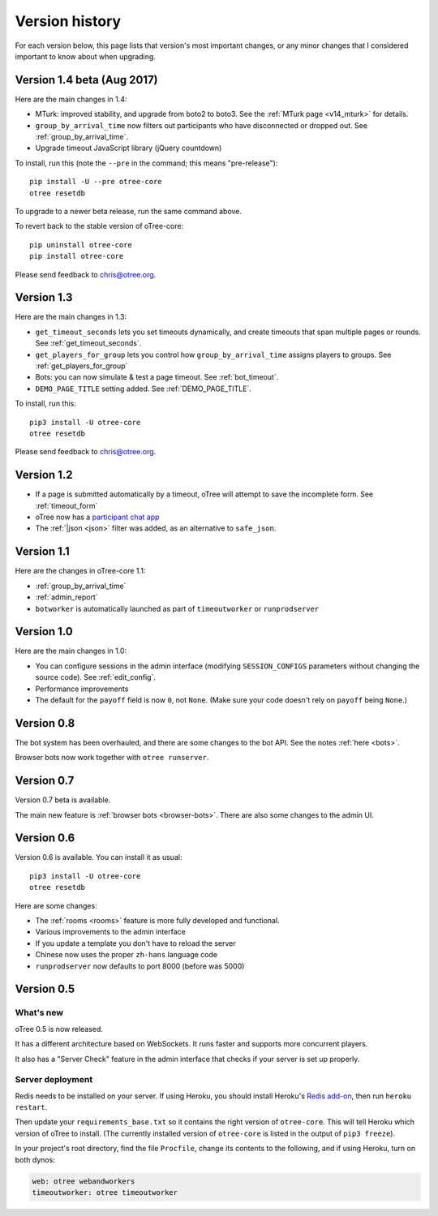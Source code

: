 Version history
```````````````

For each version below, this page lists that version's most important changes,
or any minor changes that I considered important to know about when upgrading.

.. _v14:

Version 1.4 beta (Aug 2017)
===========================

Here are the main changes in 1.4:

-   MTurk: improved stability, and upgrade from boto2 to boto3.
    See the :ref:`MTurk page <v14_mturk>` for details.
-   ``group_by_arrival_time`` now filters out participants who have disconnected
    or dropped out. See :ref:`group_by_arrival_time`.
-   Upgrade timeout JavaScript library (jQuery countdown)

To install, run this (note the ``--pre`` in the command;
this means "pre-release")::

    pip install -U --pre otree-core
    otree resetdb

To upgrade to a newer beta release,
run the same command above.

To revert back to the stable version of oTree-core::

    pip uninstall otree-core
    pip install otree-core

Please send feedback to chris@otree.org.

.. _v13:

Version 1.3
===========

Here are the main changes in 1.3:

-   ``get_timeout_seconds`` lets you set timeouts dynamically,
    and create timeouts that span multiple pages or rounds. See :ref:`get_timeout_seconds`.
-   ``get_players_for_group`` lets you control how ``group_by_arrival_time``
    assigns players to groups. See :ref:`get_players_for_group`
-   Bots: you can now simulate & test a page timeout. See :ref:`bot_timeout`.
-   ``DEMO_PAGE_TITLE`` setting added. See :ref:`DEMO_PAGE_TITLE`.

To install, run this::

    pip3 install -U otree-core
    otree resetdb

Please send feedback to chris@otree.org.

.. _v12:

Version 1.2
===========

-   If a page is submitted automatically by a timeout,
    oTree will attempt to save the incomplete form.
    See :ref:`timeout_form`
-   oTree now has a `participant chat app <https://github.com/oTree-org/otreechat>`__
-   The :ref:`|json <json>` filter was added, as an alternative to ``safe_json``.

.. _v11b:

Version 1.1
===========

Here are the changes in oTree-core 1.1:

-   :ref:`group_by_arrival_time`
-   :ref:`admin_report`
-   ``botworker`` is automatically launched as part of ``timeoutworker`` or ``runprodserver``


Version 1.0
===========

Here are the main changes in 1.0:

-   You can configure sessions in the admin interface
    (modifying ``SESSION_CONFIGS`` parameters without changing the source code).
    See :ref:`edit_config`.
-   Performance improvements
-   The default for the ``payoff`` field is now ``0``, not ``None``.
    (Make sure your code doesn't rely on ``payoff`` being ``None``.)


Version 0.8
===========

The bot system has been overhauled, and there are some changes to the bot API.
See the notes :ref:`here <bots>`.

Browser bots now work together with ``otree runserver``.

.. _v0.7:

Version 0.7
===========

Version 0.7 beta is available.

The main new feature is :ref:`browser bots <browser-bots>`.
There are also some changes to the admin UI.

.. _v0.6:

Version 0.6
===========

Version 0.6 is available.
You can install it as usual::

    pip3 install -U otree-core
    otree resetdb

Here are some changes:

-   The :ref:`rooms <rooms>` feature is more fully developed and functional.
-   Various improvements to the admin interface
-   If you update a template you don't have to reload the server
-   Chinese now uses the proper ``zh-hans`` language code
-   ``runprodserver`` now defaults to port 8000 (before was 5000)


.. _v0.5:

Version 0.5
===========

What's new
----------

oTree 0.5 is now released.

It has a different architecture based on WebSockets.
It runs faster and supports more concurrent players.

It also has a "Server Check" feature in the admin interface
that checks if your server is set up properly.

Server deployment
-----------------

Redis needs to be installed on your server.
If using Heroku, you should install Heroku's `Redis add-on <https://elements.heroku.com/addons/heroku-redis>`__,
then run ``heroku restart``.

Then update your ``requirements_base.txt`` so it contains the right version of ``otree-core``.
This will tell Heroku which version of oTree to install.
(The currently installed version of ``otree-core`` is listed in the output of ``pip3 freeze``).

In your project's root directory, find the file ``Procfile``,
change its contents to the following, and if using Heroku, turn on both dynos:

.. code-block:: bash

    web: otree webandworkers
    timeoutworker: otree timeoutworker
